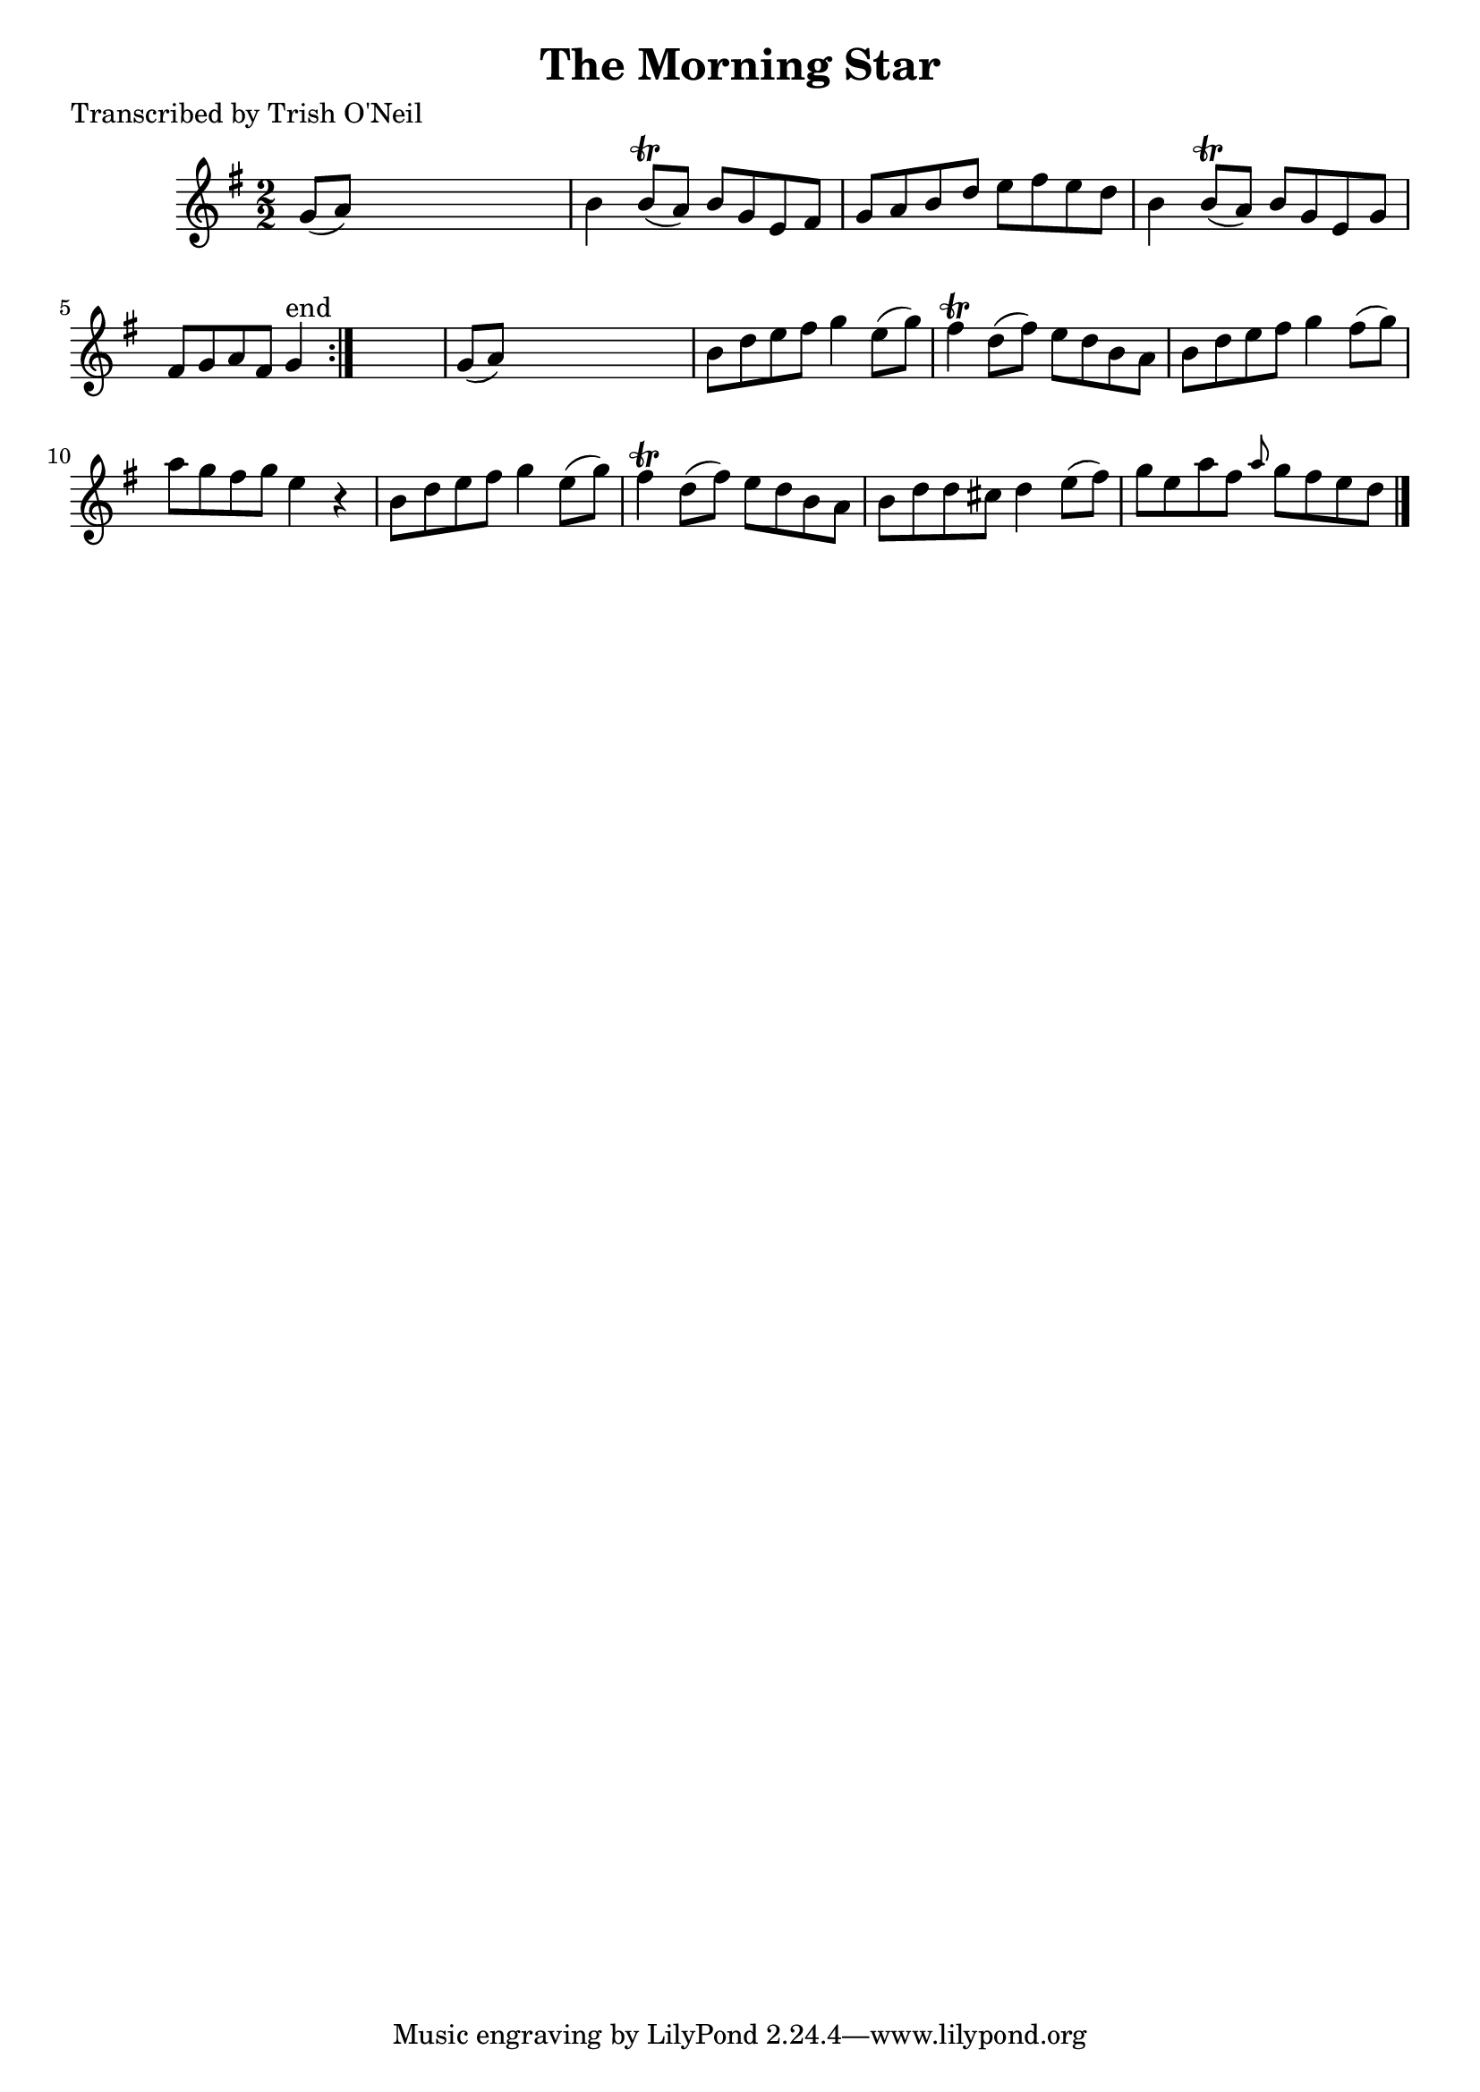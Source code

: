 
\version "2.16.2"
% automatically converted by musicxml2ly from xml/1191_to.xml

%% additional definitions required by the score:
\language "english"


\header {
    poet = "Transcribed by Trish O'Neil"
    encoder = "abc2xml version 63"
    encodingdate = "2015-01-25"
    title = "The Morning Star"
    }

\layout {
    \context { \Score
        autoBeaming = ##f
        }
    }
PartPOneVoiceOne =  \relative g' {
    \repeat volta 2 {
        \key g \major \numericTimeSignature\time 2/2 g8 ( [ a8 ) ] s2. | % 2
        b4 b8 ( \trill [ a8 ) ] b8 [ g8 e8 fs8 ] | % 3
        g8 [ a8 b8 d8 ] e8 [ fs8 e8 d8 ] | % 4
        b4 b8 ( \trill [ a8 ) ] b8 [ g8 e8 g8 ] | % 5
        fs8 [ g8 a8 fs8 ] g4 ^"end" }
    s4 | % 6
    g8 ( [ a8 ) ] s2. | % 7
    b8 [ d8 e8 fs8 ] g4 e8 ( [ g8 ) ] | % 8
    fs4 \trill d8 ( [ fs8 ) ] e8 [ d8 b8 a8 ] | % 9
    b8 [ d8 e8 fs8 ] g4 fs8 ( [ g8 ) ] | \barNumberCheck #10
    a8 [ g8 fs8 g8 ] e4 r4 | % 11
    b8 [ d8 e8 fs8 ] g4 e8 ( [ g8 ) ] | % 12
    fs4 \trill d8 ( [ fs8 ) ] e8 [ d8 b8 a8 ] | % 13
    b8 [ d8 d8 cs8 ] d4 e8 ( [ fs8 ) ] | % 14
    g8 [ e8 a8 fs8 ] \grace { a8 } g8 [ fs8 e8 d8 ] \bar "|."
    }


% The score definition
\score {
    <<
        \new Staff <<
            \context Staff << 
                \context Voice = "PartPOneVoiceOne" { \PartPOneVoiceOne }
                >>
            >>
        
        >>
    \layout {}
    % To create MIDI output, uncomment the following line:
    %  \midi {}
    }

